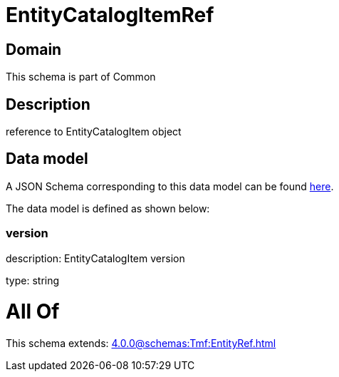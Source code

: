 = EntityCatalogItemRef

[#domain]
== Domain

This schema is part of Common

[#description]
== Description

reference to EntityCatalogItem object


[#data_model]
== Data model

A JSON Schema corresponding to this data model can be found https://tmforum.org[here].

The data model is defined as shown below:


=== version
description: EntityCatalogItem version

type: string


= All Of 
This schema extends: xref:4.0.0@schemas:Tmf:EntityRef.adoc[]
